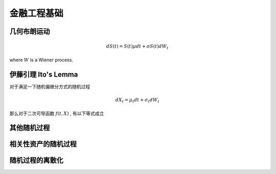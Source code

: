 =============
金融工程基础
=============

几何布朗运动
==============

.. math:: 
    dS(t) = S(t)\mu dt + \sigma S(t) dW_t

where :math:`W` is a Wiener process. 

伊藤引理 Ito's Lemma
====================
对于满足一下随机偏微分方式的随机过程

.. math:: 
    dX_t = \mu_t dt + \sigma_t dW_t

那么对于二次可导函数 :math:`f(t, X)` , 有以下等式成立


其他随机过程
=============


相关性资产的随机过程
=====================



随机过程的离散化
=================